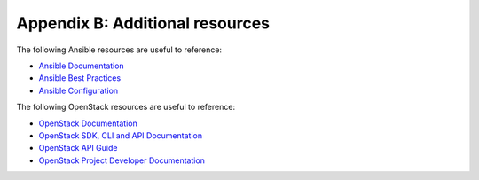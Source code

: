 =================================
Appendix B: Additional resources
=================================

The following Ansible resources are useful to reference:

- `Ansible Documentation
  <http://docs.ansible.com/ansible/>`_

- `Ansible Best Practices
  <http://docs.ansible.com/ansible/playbooks_best_practices.html>`_

- `Ansible Configuration
  <http://docs.ansible.com/ansible/intro_configuration.html>`_

The following OpenStack resources are useful to reference:

- `OpenStack Documentation <http://docs.openstack.org>`_

- `OpenStack SDK, CLI and API Documentation
  <http://developer.openstack.org/>`_

- `OpenStack API Guide
  <http://developer.openstack.org/api-guide/quick-start>`_

- `OpenStack Project Developer Documentation
  <http://docs.openstack.org/developer/>`_
